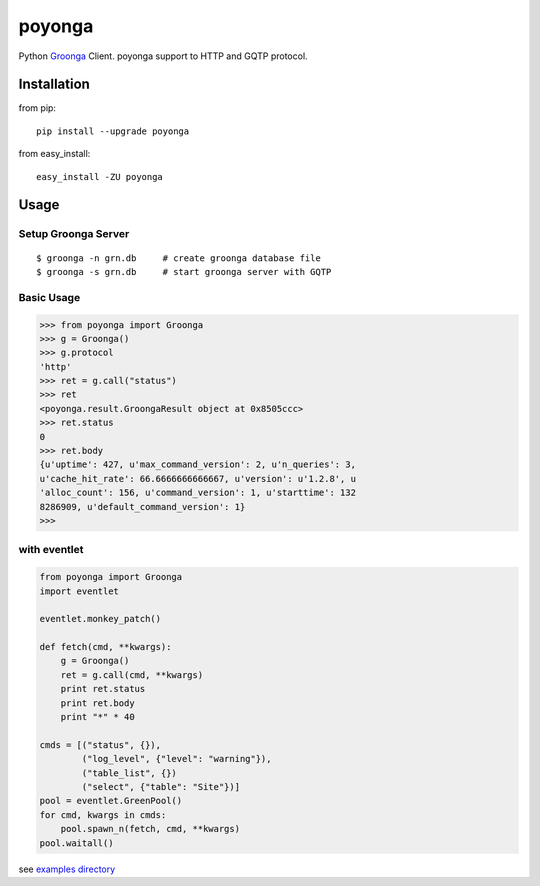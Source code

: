 =======
poyonga
=======

.. image:: https://travis-ci.org/hhatto/poyonga.svg?branch=master
    :target: https://travis-ci.org/hhatto/poyonga
    :alt: Build status

Python Groonga_ Client.
poyonga support to HTTP and GQTP protocol.

.. _Groonga: http://groonga.org/


Installation
============
from pip::

    pip install --upgrade poyonga

from easy_install::

    easy_install -ZU poyonga


Usage
=====

Setup Groonga Server
--------------------
::

    $ groonga -n grn.db     # create groonga database file
    $ groonga -s grn.db     # start groonga server with GQTP


Basic Usage
-----------

.. code-block:: python

    >>> from poyonga import Groonga
    >>> g = Groonga()
    >>> g.protocol
    'http'
    >>> ret = g.call("status")
    >>> ret
    <poyonga.result.GroongaResult object at 0x8505ccc>
    >>> ret.status
    0
    >>> ret.body
    {u'uptime': 427, u'max_command_version': 2, u'n_queries': 3,
    u'cache_hit_rate': 66.6666666666667, u'version': u'1.2.8', u
    'alloc_count': 156, u'command_version': 1, u'starttime': 132
    8286909, u'default_command_version': 1}
    >>>

with eventlet
-------------
.. code-block:: python

    from poyonga import Groonga
    import eventlet

    eventlet.monkey_patch()

    def fetch(cmd, **kwargs):
        g = Groonga()
        ret = g.call(cmd, **kwargs)
        print ret.status
        print ret.body
        print "*" * 40

    cmds = [("status", {}),
            ("log_level", {"level": "warning"}),
            ("table_list", {})
            ("select", {"table": "Site"})]
    pool = eventlet.GreenPool()
    for cmd, kwargs in cmds:
        pool.spawn_n(fetch, cmd, **kwargs)
    pool.waitall()

see `examples directory`_

.. _`examples directory`: https://github.com/hhatto/poyonga/tree/master/examples

